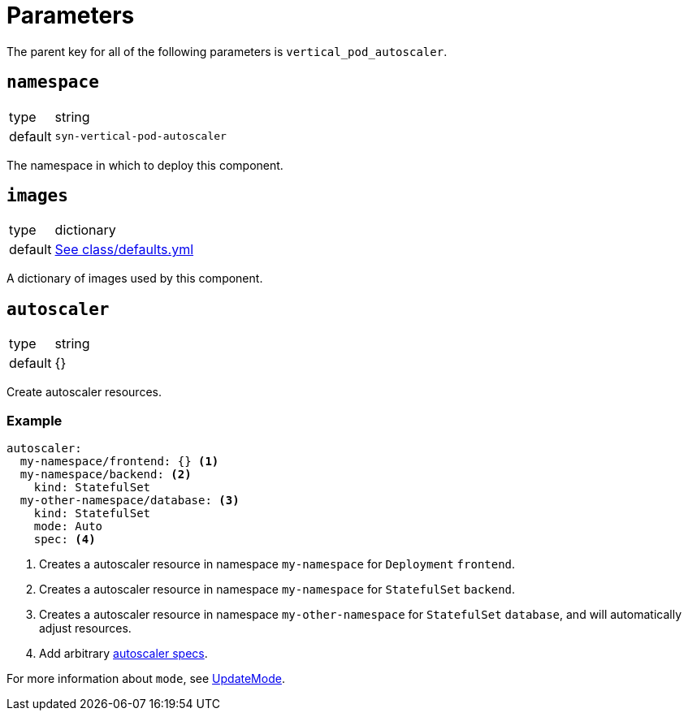 = Parameters

The parent key for all of the following parameters is `vertical_pod_autoscaler`.

== `namespace`

[horizontal]
type:: string
default:: `syn-vertical-pod-autoscaler`

The namespace in which to deploy this component.

== `images`

[horizontal]
type:: dictionary
default:: https://github.com/projectsyn/component-vertical-pod-autoscaler/blob/master/class/defaults.yml[See class/defaults.yml]

A dictionary of images used by this component.

== `autoscaler`

[horizontal]
type:: string
default:: {}

Create autoscaler resources.

=== Example

[source,yaml]
----
autoscaler:
  my-namespace/frontend: {} <1>
  my-namespace/backend: <2>
    kind: StatefulSet
  my-other-namespace/database: <3>
    kind: StatefulSet
    mode: Auto
    spec: <4>
----
<1> Creates a autoscaler resource in namespace `my-namespace` for `Deployment` `frontend`.
<2> Creates a autoscaler resource in namespace `my-namespace` for `StatefulSet` `backend`.
<3> Creates a autoscaler resource in namespace `my-other-namespace` for `StatefulSet` `database`, and will automatically adjust resources.
<4> Add arbitrary https://cloud.google.com/kubernetes-engine/docs/concepts/verticalpodautoscaler[autoscaler specs].

For more information about `mode`, see https://github.com/kubernetes/design-proposals-archive/blob/main/autoscaling/vertical-pod-autoscaler.md#update-policy[UpdateMode].
